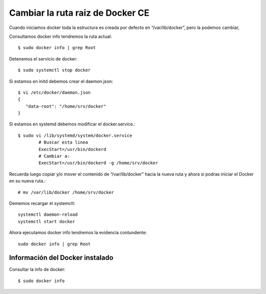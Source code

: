 Cambiar la ruta raiz de Docker CE
===================================

Cuando iniciamos docker toda la estructura es creada por defecto en  “/var/lib/docker”, pero la podemos cambiar, 


Consultamos docker info tendremos la ruta actual::

	$ sudo docker info | grep Root

Detenemos el servicio de docker::

	$ sudo systemctl stop docker

Si estamos en initd debemos crear el daemon.json::

	$ vi /etc/docker/daemon.json
	{ 
	   "data-root": "/home/srv/docker" 
	}

Si estamos en systemd debemos modificar el docker.service.::

	$ sudo vi /lib/systemd/system/docker.service
		# Buscar esta linea
		ExecStart=/usr/bin/dockerd 
		# Cambiar a:
		ExecStart=/usr/bin/dockerd -g /home/srv/docker


Recuerda luego copiar y/o mover el contenido de “/var/lib/docker” hacia la nueva ruta y ahora si podras iniciar el Docker en su nueva ruta.::

	# mv /var/lib/docker /home/srv/docker

Dememos recargar el systemctl::

	systemctl daemon-reload
	systemctl start docker

Ahora ejecutamos docker info tendremos la evidencia contundente::

	sudo docker info | grep Root


Información del Docker instalado
++++++++++++++++++++++++++++++++

Consultar la info de docker::

	$ sudo docker info

